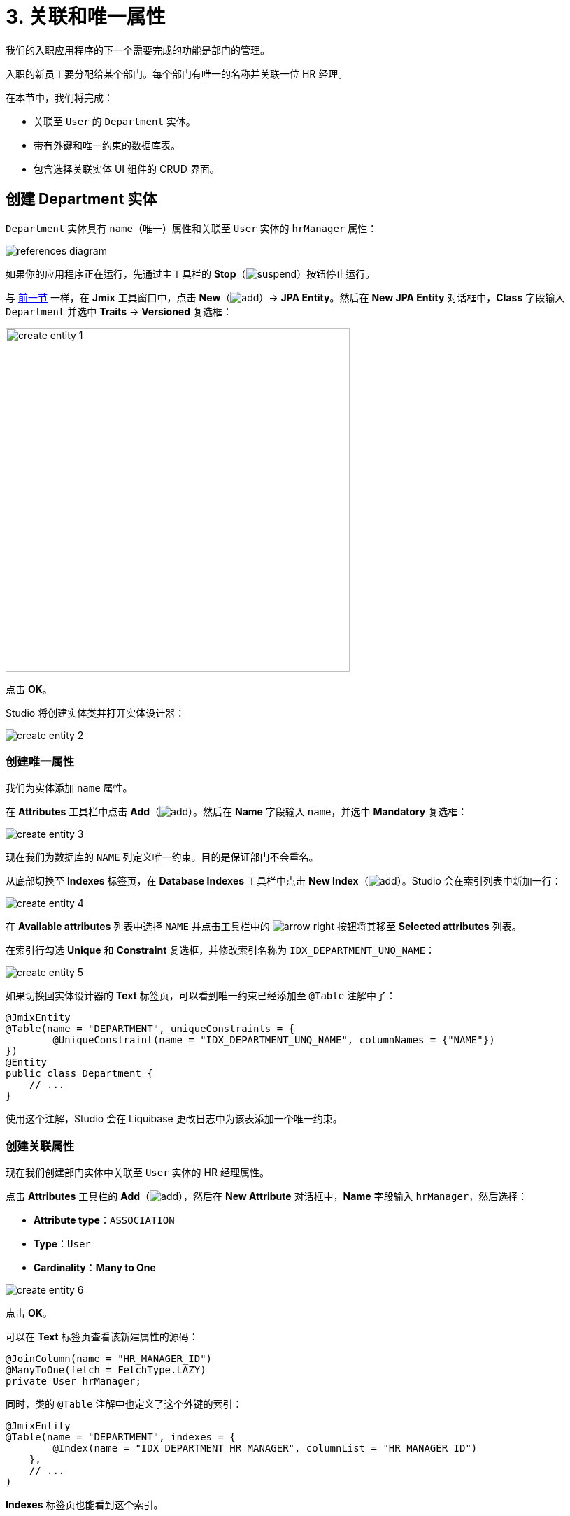 = 3. 关联和唯一属性

我们的入职应用程序的下一个需要完成的功能是部门的管理。

入职的新员工要分配给某个部门。每个部门有唯一的名称并关联一位 HR 经理。

在本节中，我们将完成：

* 关联至 `User` 的 `Department` 实体。
* 带有外键和唯一约束的数据库表。
* 包含选择关联实体 UI 组件的 CRUD 界面。

[[create-entity]]
== 创建 Department 实体

`Department` 实体具有 `name`（唯一）属性和关联至 `User` 实体的 `hrManager` 属性：

image::references/references-diagram.svg[align="center"]

如果你的应用程序正在运行，先通过主工具栏的 *Stop*（image:common/suspend.svg[]）按钮停止运行。

与 xref:simple-crud.adoc#create-entity[前一节] 一样，在 *Jmix* 工具窗口中，点击 *New*（image:common/add.svg[]）-> *JPA Entity*。然后在 *New JPA Entity* 对话框中，*Class* 字段输入 `Department` 并选中 *Traits* -> *Versioned* 复选框：

image::references/create-entity-1.png[align="center",width=492]

点击 *OK*。

Studio 将创建实体类并打开实体设计器：

image::references/create-entity-2.png[align="center"]

[[create-unique-attr]]
=== 创建唯一属性

我们为实体添加 `name` 属性。

在 *Attributes* 工具栏中点击 *Add*（image:common/add.svg[]）。然后在 *Name* 字段输入 `name`，并选中 *Mandatory* 复选框：

image::references/create-entity-3.png[align="center"]

现在我们为数据库的 `NAME` 列定义唯一约束。目的是保证部门不会重名。

从底部切换至 *Indexes* 标签页，在 *Database Indexes* 工具栏中点击 *New Index*（image:common/add.svg[]）。Studio 会在索引列表中新加一行：

image::references/create-entity-4.png[align="center"]

在 *Available attributes* 列表中选择 `NAME` 并点击工具栏中的 image:common/arrow-right.svg[] 按钮将其移至 *Selected attributes* 列表。

在索引行勾选 *Unique* 和 *Constraint* 复选框，并修改索引名称为 `IDX_DEPARTMENT_UNQ_NAME`：

image::references/create-entity-5.png[align="center"]

如果切换回实体设计器的 *Text* 标签页，可以看到唯一约束已经添加至 `@Table` 注解中了：

[source,java,indent=0]
----
@JmixEntity
@Table(name = "DEPARTMENT", uniqueConstraints = {
        @UniqueConstraint(name = "IDX_DEPARTMENT_UNQ_NAME", columnNames = {"NAME"})
})
@Entity
public class Department {
    // ...
}
----

使用这个注解，Studio 会在 Liquibase 更改日志中为该表添加一个唯一约束。

[[create-reference-attr]]
=== 创建关联属性

现在我们创建部门实体中关联至 `User` 实体的 HR 经理属性。

点击 *Attributes* 工具栏的 *Add*（image:common/add.svg[]），然后在 *New Attribute* 对话框中，*Name* 字段输入 `hrManager`，然后选择：

* *Attribute type*：`ASSOCIATION`
* *Type*：`User`
* *Cardinality*：*Many to One*

image::references/create-entity-6.png[align="center"]

点击 *OK*。

可以在 *Text* 标签页查看该新建属性的源码：

[source,java,indent=0]
----
@JoinColumn(name = "HR_MANAGER_ID")
@ManyToOne(fetch = FetchType.LAZY)
private User hrManager;
----

同时，类的 `@Table` 注解中也定义了这个外键的索引：

[source,java,indent=0]
----
@JmixEntity
@Table(name = "DEPARTMENT", indexes = {
        @Index(name = "IDX_DEPARTMENT_HR_MANAGER", columnList = "HR_MANAGER_ID")
    },
    // ...
)
----

*Indexes* 标签页也能看到这个索引。

[[create-screens]]
== 创建 CRUD 界面

现在我们为 `Department` 实体生成 CRUD 界面。

在实体设计器顶部的操作面板中，点击 *Screens* -> *Create screen*：

image::references/create-screens-1.png[align="center", width="475"]

界面创建向导的第一步中，我们选择 `Entity browser and editor screen`（实体浏览和编辑界面）模板：

image::common/screen-wizard-1.png[align="center"]

点击 *Next*。

向导的后两步中，我们都使用默认推荐的设置。

在 *Entity browser fetch plan* 步骤中，选择添加 `hrManager` 属性：

image::references/create-screens-2.png[align="center"]

这样能确保关联的 `User` 实体会与 `Department` 实体一起加载，并在浏览界面展示。

CAUTION: 如果某个属性不在 fetch plan 展示，在生成的界面中，Studio 不会为该字段创建可视化组件。

点击 *Next*。

在 *Entity editor fetch plan* 步骤中，会自动选择该属性：

image::references/create-screens-3.png[align="center"]

点击 *Next*。

*Localizable messages* 步骤使用默认的配置，点击 *Create*。

Studio 会生成两个界面：`Department.browse` 和 `Department.edit`，并打开其源码。可以暂时关闭所有的代码编辑器，本节后面部分会对生成的界面做一些修改。

[[run-app]]
== 运行应用程序

点击主工具栏中的 *Debug*（image:common/start-debugger.svg[]）按钮启动应用程序。

在运行应用程序之前，Studio 会生成 Liquibase 更改日志：

image::references/run-app-1.png[align="center"]

可以看到，更改日志中的语句创建了 `DEPARTMENT` 表、`NAME` 列的唯一约束和外键，以及 `HR_MANAGER_ID` 列的索引。

点击 *Save and run*。

Studio 会执行更改日志，然后构建并运行应用程序。

应用程序准备好后，在浏览器打开 `++http://localhost:8080++` 并使用 `admin` / `admin` 凭证登录。

点击主菜单的 *Application* -> *Departments*，打开 `Department.browse` 界面：

image::references/run-app-2.png[align="center"]

点击 *Create*，打开 `Department.edit` 界面：

image::references/run-app-3.png[align="center"]

可以点击选择控件中的省略号按钮为部门选择一个 HR 经理。点击后会在当前部门编辑界面之上打开用户浏览界面，界面的面包屑会显示当前界面的结构。当在用户表中选定一行后，*Select* 按钮会变成激活状态：

image::references/run-app-4.png[align="center"]

选择一个用户并点击 *Select*，选中的用户会显示在选择控件中：

image::references/run-app-5.png[align="center"]

点击 *OK*。关联的用户实体也会在表格中展示：

image::references/run-app-6.png[align="center"]

[[instance-name]]
=== 实例名称

你可能会好奇为什么选择控件和表格会显示 `[admin]` 呢？

Jmix 有一个概念叫做 _实例名称（instance name）_，以一种易读的方式表示一个实体实例。可以通过在实体属性或方法上添加 `@InstanceName` 注解进行定义。

项目模板生成的 `User` 实体有下面的方法定义实例名称：

[source,java,indent=0]
----
public class User implements JmixUserDetails, HasTimeZone {
    // ...

    @InstanceName
    @DependsOnProperties({"firstName", "lastName", "username"})
    public String getDisplayName() {
        return String.format("%s %s [%s]", (firstName != null ? firstName : ""),
                (lastName != null ? lastName : ""), username).trim();
    }
}
----

因此，当 `firstName` 和 `lastName` 都为空时，`User` 的实例名称显示为方括号中的 `username`，也就是上面我们看到的。

如果实体中有合适的属性时，比如 `name`、`description` 等，Studio 的实体设计器会自动生成 `@InstanceName` 注解。在我们的例子中，`Department` 实体的 `@InstanceName` 注解就放在了 `name` 属性上：

[source,java,indent=0]
----
public class Department {
    // ...

    @InstanceName
    @Column(name = "NAME", nullable = false)
    @NotNull
    private String name;
}
----

这样一来，如果其他实体中有关联 `Department` 实体的话，UI 中就会显示部门的名称。本教程后面会有这种情况。

实体设计器也支持手动定义实例名称。支持通过 *Instance name* 字段选择某个属性或点击按钮生成返回实例名的方法：

image::references/instance-name-1.png[align="center", width="475"]

[[customize-ui]]
== 简单的 UI 定制

自动生成的部门 CRUD UI 看上去还可以接受，但是有些细节还是需要调整一下。

[[change-attr-caption]]
=== 更改属性名称

也许你已经注意到，为 `hrManager` 属性自动生成的名称不是很对，生成的是 `Hr manager`，我们希望改成 `HR Manager`。

在实体设计器中选中 `hrManager` 属性，然后点击属性名称旁边的地球仪（image:common/globe.svg[]）按钮：

image::references/change-caption-1.png[align="center"]

会显示 *Localized Message* 弹窗，如果是多语言环境，比如添加了中文支持，那么这里还会显示一格中文的文本框：

image::references/change-caption-2.png[align="center", width="616"]

这里我们先修改内容为 `HR Manager`，并点击 *OK*。

如果在 *Jmix* 工具窗口中双击 *User Interface* -> *Message Bundle* 节点，可以修改整个项目的本地化消息。我们刚才修改的内容如下：

image::references/change-caption-3.png[align="center"]

切换回浏览器中运行的应用程序。关闭部门的 CRUD 界面并再次打开。可以看到 `hrManager` 属性的新名称。

[TIP]
====
由于 Studio 带有 _热部署_ 功能，无需重启应用程序即可看到 UI 的改动。

只需要在 IDE 中保存修改（按下 `Ctrl/Cmd+S`）稍等片刻并重新打开界面，就可以查看新的改动。
====

NOTE: 注意，刷新浏览器网页并不会更新 UI，因为 UI 状态是在服务端保存的。重新打开界面需要在应用程序中关闭页面的标签页，然后再次从主菜单或者其他界面打开。

[[customize-entity-picker-actions]]
=== 自定义实体选择器的操作

默认情况下，当点击 HR 经理选择控件的省略号按钮时，新弹出的用户选择界面会完全覆盖部门的编辑界面。这里我们改成通过弹出对话框窗口的形式展示用户选择界面。

在 *Jmix* 工具窗口找到 `department-edit.xml` 文件并双击打开。然后会显示界面设计器：

image::references/customize-ui-1.png[align="center",width="1109"]

根据显示器的分辨率不同，你可能只想看源码或者只想看界面预览，这可以通过编辑器顶部的按钮切换：

image::references/customize-ui-2.png[align="center", width="667"]

切换至 *Editor and Preview* 模式，在 *Jmix UI* 层级面板中，点击 `hrManagerField`。选择后，在预览图、XML 编辑器和右下方的 *Jmix UI* 组件面板中，都会同时展示该组件：

image::references/customize-ui-3.png[align="center", width="1153"]

可以看到 `entityPicker` 元素有一个内部的 `actions` 元素，带有两个操作。每个操作分别对应于选择控件上的两个按钮：`entityLookup` 操作展示用于选择关联实体的界面，`entityClear` 操作清除当前控件选择的值。

通过设置不同的属性参数可以对操作进行定制化修改。

在 *Jmix UI* 层级面板中选择 `entityLookup` 操作，然后在组件面板中 `openMode` 属性的下拉列表中选择 `DIALOG` 值：

image::references/customize-ui-4.png[align="center",width="1154"]

修改也同样会反映在 XML 中。

TIP: 这种同步修改的机制反过来也可以。直接编辑 XML 后，改动会同步至设计器面板和预览界面中。

切换至运行中的程序。选择一个部门，然后点击 *Edit* 按钮打开部门编辑界面。在 HR 经理选择控件中点击省略号按钮。

现在选择用户的界面是以可移动的弹窗方式展示：

image::references/customize-ui-5.png[align="center"]

[[change-unique-constraint-message]]
=== 更改违反唯一约束通知消息

如果尝试创建另一个同名的部门，则可以看到违反唯一约束的错误消息：

image::references/customize-ui-8.png[align="center"]

默认的消息不是特别友好，可以进行定制化修改。

在 *Jmix* 工具窗口双击 *User Interface* -> *Message Bundle* 节点，并添加下面这一行内容：

[source,properties]
----
databaseUniqueConstraintViolation.IDX_DEPARTMENT_UNQ_NAME=A department with the same name already exists
----

消息的键值需要以 `databaseUniqueConstraintViolation.` 开头，并带上数据库唯一约束的名称。你也许注意到，在该文件内已经存在类似的消息，是配置给 `User` 实体的 `username` 属性的。

切换至应用程序并测试我们的改动。现在错误消息显示好一些了：

image::references/customize-ui-9.png[align="center"]

[[summary]]
== 小结

本节中，我们构建了第二个功能：部门的管理。

学习内容：

* Studio 帮助创建关联属性并生成带有外键和索引的 xref:data-model:db-migration.adoc[Liquibase 变更日志]。

* 为了在浏览或编辑界面展示关联属性，需要将属性包含在界面的 xref:data-access:fetching.adoc#fetch-plan[fetch plan] 中。

* xref:data-model:entities.adoc#instance-name[实例名称] 用来在 UI 中展示关联实体。

* 在自动生成的编辑界面中，默认使用 xref:ui:vcl/components/entity-picker.adoc[] 组件选择关联实体。组件的 xref:ui:actions/standard-actions.adoc#picker-actions[操作] 支持定制化修改，比如在对话框中展示选择界面。

* xref:data-model:entities.adoc#uniqueness[实体属性的唯一性] 是在数据库级别通过定义唯一约束进行维护的。

* 违反唯一约束的错误消息可以轻松实现 xref:ui:exception-handlers/unique-constraint-violation-exception.adoc[自定义]。

* Studio 生成的标题和消息都保存在应用程序的 xref:localization:message-bundles.adoc[消息包] 中。

* Studio 可以 xref:studio:hot-deploy.adoc[热部署] 对界面和消息的改动，在开发 UI 时可以节省重启应用的时间。但是对实体的修改是不支持热部署的。
